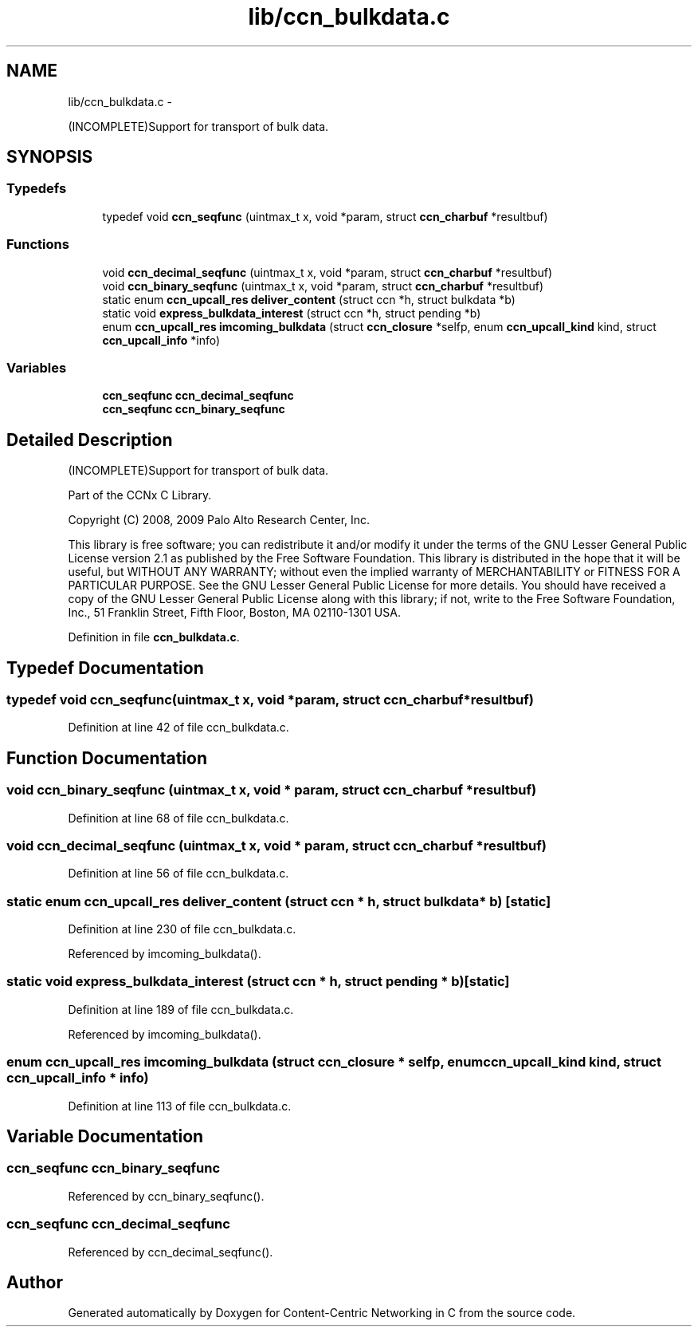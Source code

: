 .TH "lib/ccn_bulkdata.c" 3 "19 May 2013" "Version 0.7.2" "Content-Centric Networking in C" \" -*- nroff -*-
.ad l
.nh
.SH NAME
lib/ccn_bulkdata.c \- 
.PP
(INCOMPLETE)Support for transport of bulk data.  

.SH SYNOPSIS
.br
.PP
.SS "Typedefs"

.in +1c
.ti -1c
.RI "typedef void \fBccn_seqfunc\fP (uintmax_t x, void *param, struct \fBccn_charbuf\fP *resultbuf)"
.br
.in -1c
.SS "Functions"

.in +1c
.ti -1c
.RI "void \fBccn_decimal_seqfunc\fP (uintmax_t x, void *param, struct \fBccn_charbuf\fP *resultbuf)"
.br
.ti -1c
.RI "void \fBccn_binary_seqfunc\fP (uintmax_t x, void *param, struct \fBccn_charbuf\fP *resultbuf)"
.br
.ti -1c
.RI "static enum \fBccn_upcall_res\fP \fBdeliver_content\fP (struct ccn *h, struct bulkdata *b)"
.br
.ti -1c
.RI "static void \fBexpress_bulkdata_interest\fP (struct ccn *h, struct pending *b)"
.br
.ti -1c
.RI "enum \fBccn_upcall_res\fP \fBimcoming_bulkdata\fP (struct \fBccn_closure\fP *selfp, enum \fBccn_upcall_kind\fP kind, struct \fBccn_upcall_info\fP *info)"
.br
.in -1c
.SS "Variables"

.in +1c
.ti -1c
.RI "\fBccn_seqfunc\fP \fBccn_decimal_seqfunc\fP"
.br
.ti -1c
.RI "\fBccn_seqfunc\fP \fBccn_binary_seqfunc\fP"
.br
.in -1c
.SH "Detailed Description"
.PP 
(INCOMPLETE)Support for transport of bulk data. 

Part of the CCNx C Library.
.PP
Copyright (C) 2008, 2009 Palo Alto Research Center, Inc.
.PP
This library is free software; you can redistribute it and/or modify it under the terms of the GNU Lesser General Public License version 2.1 as published by the Free Software Foundation. This library is distributed in the hope that it will be useful, but WITHOUT ANY WARRANTY; without even the implied warranty of MERCHANTABILITY or FITNESS FOR A PARTICULAR PURPOSE. See the GNU Lesser General Public License for more details. You should have received a copy of the GNU Lesser General Public License along with this library; if not, write to the Free Software Foundation, Inc., 51 Franklin Street, Fifth Floor, Boston, MA 02110-1301 USA. 
.PP
Definition in file \fBccn_bulkdata.c\fP.
.SH "Typedef Documentation"
.PP 
.SS "typedef void \fBccn_seqfunc\fP(uintmax_t x, void *param, struct \fBccn_charbuf\fP *resultbuf)"
.PP
Definition at line 42 of file ccn_bulkdata.c.
.SH "Function Documentation"
.PP 
.SS "void ccn_binary_seqfunc (uintmax_t x, void * param, struct \fBccn_charbuf\fP * resultbuf)"
.PP
Definition at line 68 of file ccn_bulkdata.c.
.SS "void ccn_decimal_seqfunc (uintmax_t x, void * param, struct \fBccn_charbuf\fP * resultbuf)"
.PP
Definition at line 56 of file ccn_bulkdata.c.
.SS "static enum \fBccn_upcall_res\fP deliver_content (struct ccn * h, struct bulkdata * b)\fC [static]\fP"
.PP
Definition at line 230 of file ccn_bulkdata.c.
.PP
Referenced by imcoming_bulkdata().
.SS "static void express_bulkdata_interest (struct ccn * h, struct pending * b)\fC [static]\fP"
.PP
Definition at line 189 of file ccn_bulkdata.c.
.PP
Referenced by imcoming_bulkdata().
.SS "enum \fBccn_upcall_res\fP imcoming_bulkdata (struct \fBccn_closure\fP * selfp, enum \fBccn_upcall_kind\fP kind, struct \fBccn_upcall_info\fP * info)"
.PP
Definition at line 113 of file ccn_bulkdata.c.
.SH "Variable Documentation"
.PP 
.SS "\fBccn_seqfunc\fP ccn_binary_seqfunc"
.PP
Referenced by ccn_binary_seqfunc().
.SS "\fBccn_seqfunc\fP ccn_decimal_seqfunc"
.PP
Referenced by ccn_decimal_seqfunc().
.SH "Author"
.PP 
Generated automatically by Doxygen for Content-Centric Networking in C from the source code.
